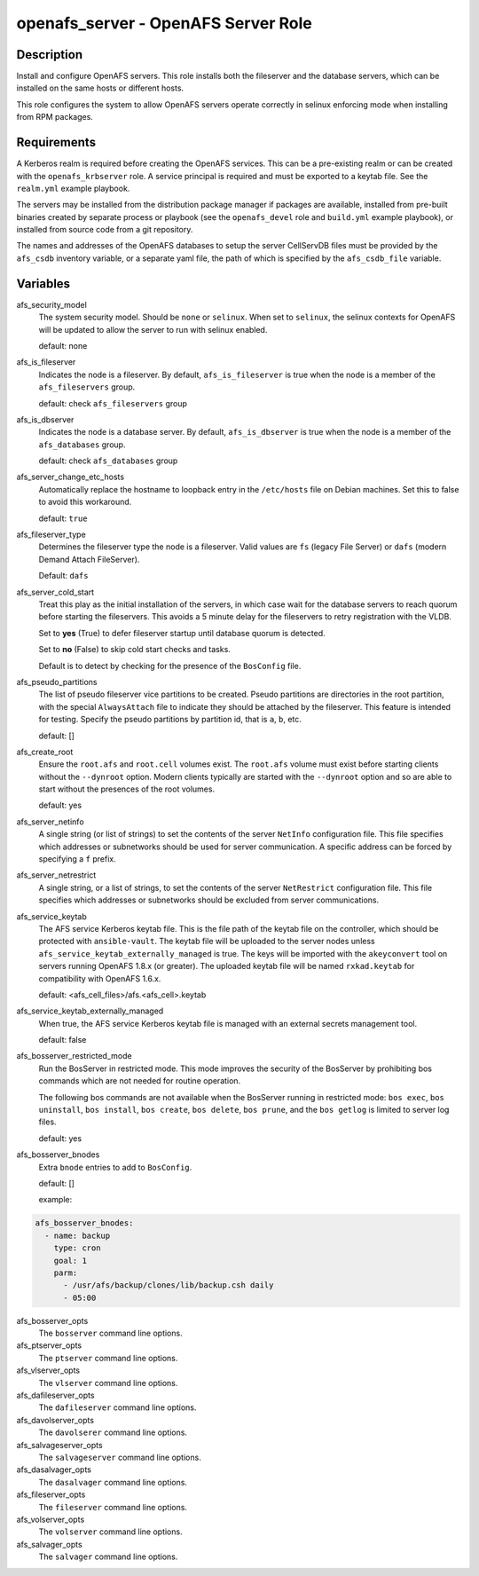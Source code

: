openafs_server - OpenAFS Server Role
====================================

Description
-----------

Install and configure OpenAFS servers. This role installs both the fileserver
and the database servers, which can be installed on the same hosts or different
hosts.

This role configures the system to allow OpenAFS servers operate correctly in
selinux enforcing mode when installing from RPM packages.

Requirements
------------

A Kerberos realm is required before creating the OpenAFS services. This can be
a pre-existing realm or can be created with the ``openafs_krbserver`` role.  A
service principal is required and must be exported to a keytab file. See the
``realm.yml`` example playbook.

The servers may be installed from the distribution package manager if packages
are available, installed from pre-built binaries created by separate process or
playbook (see the ``openafs_devel`` role and ``build.yml`` example playbook), or
installed from source code from a git repository.

The names and addresses of the OpenAFS databases to setup the server CellServDB
files must be provided by the  ``afs_csdb`` inventory variable, or a separate
yaml file, the path of which is specified by the ``afs_csdb_file`` variable.

Variables
---------

afs_security_model
  The system security model. Should be ``none`` or ``selinux``.
  When set to ``selinux``, the selinux contexts for OpenAFS will be updated
  to allow the server to run with selinux enabled.

  default: none

afs_is_fileserver
  Indicates the node is a fileserver. By default, ``afs_is_fileserver`` is
  true when the node is a member of the ``afs_fileservers`` group.

  default: check ``afs_fileservers`` group

afs_is_dbserver
  Indicates the node is a database server. By default, ``afs_is_dbserver`` is
  true when the node is a member of the ``afs_databases`` group.

  default: check ``afs_databases`` group

afs_server_change_etc_hosts
  Automatically replace the hostname to loopback entry in the ``/etc/hosts`` file
  on Debian machines.  Set this to false to avoid this workaround.

  default: ``true``

afs_fileserver_type
  Determines the fileserver type the node is a fileserver.
  Valid values are ``fs`` (legacy File Server) or ``dafs`` (modern
  Demand Attach FileServer).

  Default: ``dafs``

afs_server_cold_start
  Treat this play as the initial installation of the servers, in which case wait
  for the database servers to reach quorum before starting the fileservers. This
  avoids a 5 minute delay for the fileservers to retry registration with the VLDB.

  Set to **yes** (True) to defer fileserver startup until database quorum is detected.

  Set to **no** (False) to skip cold start checks and tasks.

  Default is to detect by checking for the presence of the ``BosConfig`` file.

afs_pseudo_partitions
  The list of pseudo fileserver vice partitions to be created. Pseudo partitions
  are directories in the root partition, with the special ``AlwaysAttach`` file to
  indicate they should be attached by the fileserver. This feature is intended for
  testing. Specify the pseudo partitions by partition id, that is ``a``, ``b``, etc.

  default: []

afs_create_root
  Ensure the ``root.afs`` and ``root.cell`` volumes exist. The ``root.afs``
  volume must exist before starting clients without the ``--dynroot`` option.
  Modern clients typically are started with the ``--dynroot`` option and so
  are able to start without the presences of the root volumes.

  default: yes

afs_server_netinfo
  A single string (or list of strings) to set the contents of the server
  ``NetInfo`` configuration file. This file specifies which addresses or
  subnetworks should be used for server communication.  A specific address can
  be forced by specifying a ``f`` prefix.

afs_server_netrestrict
  A single string, or a list of strings, to set the contents of the server
  ``NetRestrict`` configuration file. This file specifies which addresses or
  subnetworks should be excluded from server communications.

afs_service_keytab
  The AFS service Kerberos keytab file. This is the file path of the keytab file
  on the controller, which should be protected with ``ansible-vault``.  The
  keytab file will be uploaded to the server nodes unless
  ``afs_service_keytab_externally_managed`` is true.  The keys will be imported with
  the ``akeyconvert`` tool on servers running OpenAFS 1.8.x (or greater).  The
  uploaded keytab file will be named ``rxkad.keytab`` for compatibility with
  OpenAFS 1.6.x.

  default: <afs_cell_files>/afs.<afs_cell>.keytab

afs_service_keytab_externally_managed
  When true, the AFS service Kerberos keytab file is managed with an external
  secrets management tool.

  default: false

afs_bosserver_restricted_mode
  Run the BosServer in restricted mode.  This mode improves the security of the
  BosServer by prohibiting bos commands which are not needed for routine
  operation.

  The following bos commands are not available when the BosServer running in
  restricted mode: ``bos exec``, ``bos uninstall``, ``bos install``, ``bos
  create``, ``bos delete``, ``bos prune``, and the ``bos getlog`` is limited to
  server log files.

  default: yes

afs_bosserver_bnodes
  Extra ``bnode`` entries to add to ``BosConfig``.

  default: []

  example:

.. code-block:: yaml

    afs_bosserver_bnodes:
      - name: backup
        type: cron
        goal: 1
        parm:
          - /usr/afs/backup/clones/lib/backup.csh daily
          - 05:00

afs_bosserver_opts
  The ``bosserver`` command line options.

afs_ptserver_opts
  The ``ptserver`` command line options.

afs_vlserver_opts
  The ``vlserver`` command line options.

afs_dafileserver_opts
  The ``dafileserver`` command line options.

afs_davolserver_opts
  The ``davolserer`` command line options.

afs_salvageserver_opts
  The ``salvageserver`` command line options.

afs_dasalvager_opts
  The ``dasalvager`` command line options.

afs_fileserver_opts
  The ``fileserver`` command line options.

afs_volserver_opts
  The ``volserver`` command line options.

afs_salvager_opts
  The ``salvager`` command line options.
